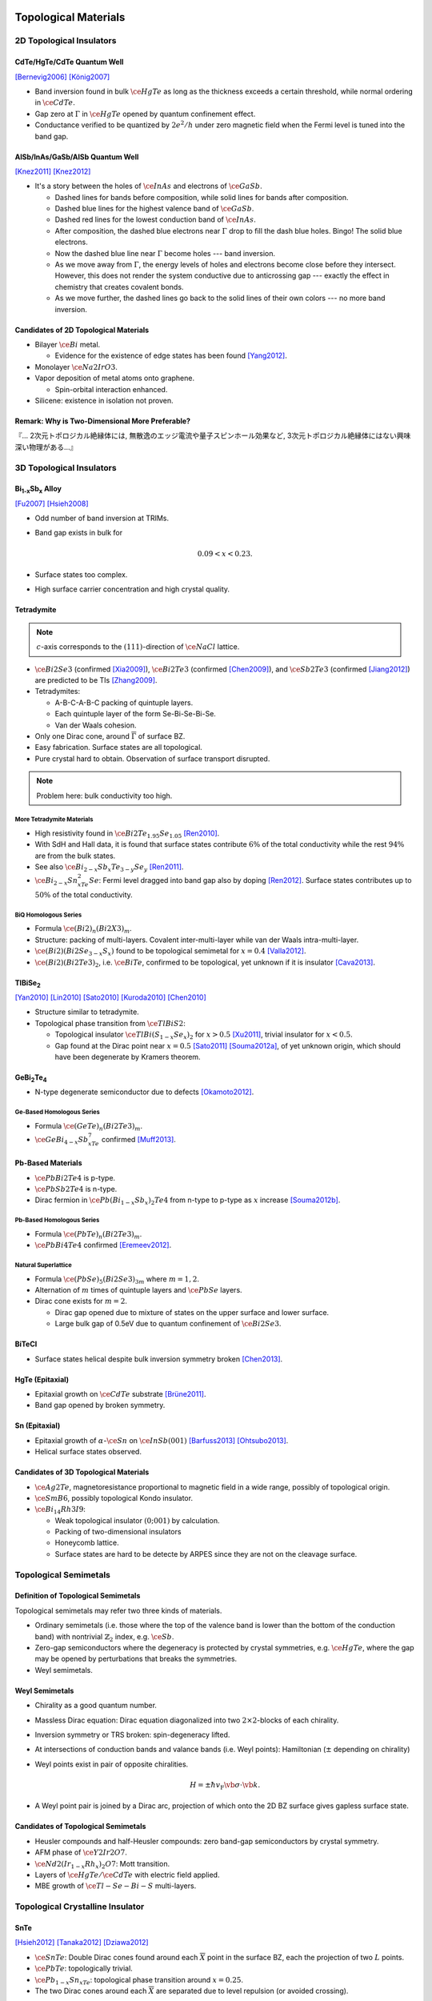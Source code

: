 Topological Materials
==============================

.. rst-class:: text-right text-muted

    『遠いのは、距離じゃなくて次元なんだよ。』

    『三次元ってのはな、もっと面倒くさいんだよ。』

2D Topological Insulators
-------------------------

CdTe/HgTe/CdTe Quantum Well
^^^^^^^^^^^^^^^^^^^^^^^^^^^^

.. image:: https://badgen.net/badge/Type/ℤ%2F2/purple
.. image:: https://badgen.net/badge/Dimension/2D/orange
.. image:: https://badgen.net/badge/Gap/10mV/red
.. image:: https://badgen.net/badge/Temperature/0.1K/red

[Bernevig2006]_
[König2007]_

* Band inversion found in bulk :math:`\ce{HgTe}` as long as the thickness exceeds a certain threshold, while normal ordering in :math:`\ce{CdTe}`.
* Gap zero at :math:`\Gamma` in :math:`\ce{HgTe}` opened by quantum confinement effect.
* Conductance verified to be quantized by :math:`2e^2/h` under zero magnetic field when the Fermi level is tuned into the band gap.

AlSb/InAs/GaSb/AlSb Quantum Well
^^^^^^^^^^^^^^^^^^^^^^^^^^^^^^^^

.. image:: https://badgen.net/badge/Type/ℤ%2F2/purple
.. image:: https://badgen.net/badge/Dimension/2D/orange
.. image:: https://badgen.net/badge/Gap/4meV/red
.. image:: https://badgen.net/badge/Temperature/4K/orange

[Knez2011]_
[Knez2012]_

.. rst-class:: block-center max-w100

    .. image:: https://ars.els-cdn.com/content/image/1-s2.0-S0022024816307904-gr1.jpg

.. rst-class:: text-center

    From `InAs/GaSb/AlSb composite quantum well structure preparation with help of reflectance anisotropy spectroscopy <https://www.sciencedirect.com/science/article/pii/S0022024816307904>`_

* It's a story between the holes of :math:`\ce{InAs}` and electrons of :math:`\ce{GaSb}`.

  * Dashed lines for bands before composition, while solid lines for bands after composition.
  * Dashed blue lines for the highest valence band of :math:`\ce{GaSb}`.
  * Dashed red lines for the lowest conduction band of :math:`\ce{InAs}`.
  * After composition, the dashed blue electrons near :math:`\Gamma` drop to fill the dash blue holes. Bingo! The solid blue electrons.
  * Now the dashed blue line near :math:`\Gamma` become holes --- band inversion.
  * As we move away from :math:`\Gamma`, the energy levels of holes and electrons become close before they intersect. However, this does not render the system conductive due to anticrossing gap --- exactly the effect in chemistry that creates covalent bonds.
  * As we move further, the dashed lines go back to the solid lines of their own colors --- no more band inversion.

Candidates of 2D Topological Materials
^^^^^^^^^^^^^^^^^^^^^^^^^^^^^^^^^^^^^^^^

* Bilayer :math:`\ce{Bi}` metal.
  
  * Evidence for the existence of edge states has been found [Yang2012]_.
* Monolayer :math:`\ce{Na2IrO3}`.
* Vapor deposition of metal atoms onto graphene.
  
  * Spin-orbital interaction enhanced.
* Silicene: existence in isolation not proven.

Remark: Why is Two-Dimensional More Preferable?
^^^^^^^^^^^^^^^^^^^^^^^^^^^^^^^^^^^^^^^^^^^^^^^^

| 『... 2次元トポロジカル絶縁体には, 無散逸のエッジ電流や量子スピンホール効果など, 3次元トポロジカル絶縁体にはない興味深い物理がある...』

3D Topological Insulators
-----------------------------

Bi\ :subscript:`1-x`\ Sb\ :subscript:`x` Alloy
^^^^^^^^^^^^^^^^^^^^^^^^^^^^^^^^^^^^^^^^^^^^^^^^^^

.. image:: https://badgen.net/badge/Type/ℤ%2F2(1;111)/purple
.. image:: https://badgen.net/badge/Dimension/3D/cyan
.. image:: https://badgen.net/badge/Gap/30meV/orange
.. image:: https://badgen.net/badge/Temperature/>4K/orange

[Fu2007]_ [Hsieh2008]_

* Odd number of band inversion at TRIMs.
* Band gap exists in bulk for
  
  .. math::
      0.09 < x < 0.23.
* Surface states too complex.
* High surface carrier concentration and high crystal quality.

Tetradymite
^^^^^^^^^^^^^^^^^^^^^^^^^^^^^^^^^^^^^^^^^^

.. image:: https://badgen.net/badge/Type/ℤ%2F2(1;000)/purple
.. image:: https://badgen.net/badge/Dimension/3D/cyan
.. image:: https://badgen.net/badge/Gap/~0.3eV/green
.. image:: https://badgen.net/badge/Temperature/<55K/yellow

.. note::
    :math:`c`-axis corresponds to the :math:`(111)`-direction of :math:`\ce{NaCl}` lattice.

* :math:`\ce{Bi2Se3}` (confirmed [Xia2009]_), :math:`\ce{Bi2Te3}` (confirmed [Chen2009]_), and :math:`\ce{Sb2Te3}` (confirmed [Jiang2012]_) are predicted to be TIs [Zhang2009]_.
* Tetradymites:

  * A-B-C-A-B-C packing of quintuple layers.
  * Each quintuple layer of the form Se-Bi-Se-Bi-Se.
  * Van der Waals cohesion.
* Only one Dirac cone, around :math:`\overline{\Gamma}` of surface BZ.
* Easy fabrication. Surface states are all topological.
* Pure crystal hard to obtain. Observation of surface transport disrupted.

.. note::
    Problem here: bulk conductivity too high.

More Tetradymite Materials
""""""""""""""""""""""""""""""

* High resistivity found in :math:`\ce{Bi2Te_{1.95}Se_{1.05}}` [Ren2010]_.
* With SdH and Hall data, it is found that surface states contribute :math:`6\%` of the total conductivity while the rest :math:`94\%` are from the bulk states.
* See also :math:`\ce{Bi_{2-x}Sb_{x}Te_{3-y}Se_y}` [Ren2011]_.
* :math:`\ce{Bi_{2-x}Sn_xTe_2Se}`: Fermi level dragged into band gap also by doping [Ren2012]_. Surface states contributes up to :math:`50\%` of the total conductivity.

BiQ Homologous Series
""""""""""""""""""""""""""

* Formula :math:`\ce{(Bi2)_n(Bi2X3)_m}`.
* Structure: packing of multi-layers. Covalent inter-multi-layer while van der Waals intra-multi-layer.
* :math:`\ce{(Bi2)(Bi2Se_{3-x}S_x)}` found to be topological semimetal for :math:`x=0.4` [Valla2012]_.
* :math:`\ce{(Bi2)(Bi2Te3)_2}`, i.e. :math:`\ce{BiTe}`, confirmed to be topological, yet unknown if it is insulator [Cava2013]_.

TlBiSe\ :subscript:`2`
^^^^^^^^^^^^^^^^^^^^^^^^^^^^^^^^^^^^^^^^^^^^^^^^^^

.. image:: https://badgen.net/badge/Type/ℤ%2F2(1;000)/purple
.. image:: https://badgen.net/badge/Dimension/3D/cyan
.. image:: https://badgen.net/badge/Gap/~0.35eV/green
.. image:: https://badgen.net/badge/Temperature/<20K/yellow

[Yan2010]_ [Lin2010]_ [Sato2010]_ [Kuroda2010]_ [Chen2010]_

* Structure similar to tetradymite.
* Topological phase transition from :math:`\ce{TlBiS2}`:

  * Topological insulator :math:`\ce{TlBi(S_{1-x}Se_x)_2}` for :math:`x>0.5` [Xu2011]_, trivial insulator for :math:`x<0.5`.
  * Gap found at the Dirac point near :math:`x=0.5` [Sato2011]_ [Souma2012a]_, of yet unknown origin, which should have been degenerate by Kramers theorem.

GeBi\ :subscript:`2`\ Te\ :subscript:`4`
^^^^^^^^^^^^^^^^^^^^^^^^^^^^^^^^^^^^^^^^^^^^^^^^^^

.. image:: https://badgen.net/badge/Type/ℤ%2F2(1;000)/purple
.. image:: https://badgen.net/badge/Dimension/3D/cyan
.. image:: https://badgen.net/badge/Gap/~0.18eV/green
.. image:: https://badgen.net/badge/Temperature/~50K/yellow

* N-type degenerate semiconductor due to defects [Okamoto2012]_.

Ge-Based Homologous Series
""""""""""""""""""""""""""""""""""""

* Formula :math:`\ce{(GeTe)_n(Bi2Te3)_m}`.
* :math:`\ce{GeBi_{4-x}Sb_xTe_7}` confirmed [Muff2013]_.

Pb-Based Materials
^^^^^^^^^^^^^^^^^^^^^^^^^^^^^^^^^^^^^^^^^^

.. image:: https://badgen.net/badge/Type/ℤ%2F2(1;000)/purple
.. image:: https://badgen.net/badge/Dimension/3D/cyan
.. image:: https://badgen.net/badge/Gap/~0.2eV/green
.. image:: https://badgen.net/badge/Temperature/~30K/yellow

* :math:`\ce{PbBi2Te4}` is p-type.
* :math:`\ce{PbSb2Te4}` is n-type.
* Dirac fermion in :math:`\ce{Pb(Bi_{1-x}Sb_x)_2Te4}` from n-type to p-type as :math:`x` increase [Souma2012b]_.

Pb-Based Homologous Series
""""""""""""""""""""""""""""""

* Formula :math:`\ce{(PbTe)_n(Bi2Te3)_m}`.
* :math:`\ce{PbBi4Te4}` confirmed [Eremeev2012]_.

Natural Superlattice
""""""""""""""""""""""""

* Formula :math:`\ce{(PbSe)_5(Bi2Se3)_{3m}}` where :math:`m=1,2`.
* Alternation of :math:`m` times of quintuple layers and :math:`\ce{PbSe}` layers.
* Dirac cone exists for :math:`m=2`.

  * Dirac gap opened due to mixture of states on the upper surface and lower surface.

  * Large bulk gap of 0.5eV due to quantum confinement of :math:`\ce{Bi2Se3}`.

BiTeCl
^^^^^^^^^^^^^^^^

.. image:: https://badgen.net/badge/Type/ℤ%2F2(1;000)/purple
.. image:: https://badgen.net/badge/Dimension/3D/cyan
.. image:: https://badgen.net/badge/Gap/~0.22eV/green
.. image:: https://badgen.net/badge/Temperature/~10K/orange
.. image:: https://badgen.net/badge/P/broken/red

* Surface states helical despite bulk inversion symmetry broken [Chen2013]_.

HgTe (Epitaxial)
^^^^^^^^^^^^^^^^^^^^^

.. image:: https://badgen.net/badge/Type/ℤ%2F2(1;000)/purple
.. image:: https://badgen.net/badge/Dimension/3D/cyan
.. image:: https://badgen.net/badge/Gap/~20meV/orange
.. image:: https://badgen.net/badge/Temperature/~50mK/red

* Epitaxial growth on :math:`\ce{CdTe}` substrate [Brüne2011]_.
* Band gap opened by broken symmetry.

Sn (Epitaxial)
^^^^^^^^^^^^^^^^^

.. image:: https://badgen.net/badge/Type/ℤ%2F2(1;000)/purple
.. image:: https://badgen.net/badge/Dimension/3D/cyan
.. image:: https://badgen.net/badge/Gap/~30meV/orange
.. image:: https://badgen.net/badge/Temperature/~20K/yellow

* Epitaxial growth of :math:`\alpha`-:math:`\ce{Sn}` on :math:`\ce{InSb} (001)` [Barfuss2013]_ [Ohtsubo2013]_.
* Helical surface states observed.

Candidates of 3D Topological Materials
^^^^^^^^^^^^^^^^^^^^^^^^^^^^^^^^^^^^^^^^

* :math:`\ce{Ag2Te}`, magnetoresistance proportional to magnetic field in a wide range, possibly of topological origin.
* :math:`\ce{SmB6}`, possibly topological Kondo insulator.
* :math:`\ce{Bi_{14}Rh3I9}`:

  * Weak topological insulator :math:`(0;001)` by calculation.
  * Packing of two-dimensional insulators
  * Honeycomb lattice. 
  * Surface states are hard to be detecte by ARPES since they are not on the cleavage surface.

Topological Semimetals
-----------------------------

Definition of Topological Semimetals
^^^^^^^^^^^^^^^^^^^^^^^^^^^^^^^^^^^^^^^^

Topological semimetals may refer two three kinds of materials.

* Ordinary semimetals (i.e. those where the top of the valence band is lower than the bottom of the conduction band) with nontrivial :math:`\mathbb{Z}_2` index, e.g. :math:`\ce{Sb}`.
* Zero-gap semiconductors where the degeneracy is protected by crystal symmetries, e.g. :math:`\ce{HgTe}`, where the gap may be opened by perturbations that breaks the symmetries.
* Weyl semimetals.

Weyl Semimetals
^^^^^^^^^^^^^^^^^^^^

* Chirality as a good quantum number.
* Massless Dirac equation: Dirac equation diagonalized into two :math:`2\times 2`-blocks of each chirality.
* Inversion symmetry or TRS broken: spin-degeneracy lifted.
* At intersections of conduction bands and valance bands (i.e. Weyl points): Hamiltonian (:math:`\pm` depending on chirality)
* Weyl points exist in pair of opposite chiralities.

  .. math::
      H = \pm \hbar v_{\mathrm{F}} \vb{\sigma}\cdot \vb{k}.
* A Weyl point pair is joined by a Dirac arc, projection of which onto the 2D BZ surface gives gapless surface state.

Candidates of Topological Semimetals
^^^^^^^^^^^^^^^^^^^^^^^^^^^^^^^^^^^^^^^^

* Heusler compounds and half-Heusler compounds: zero band-gap semiconductors by crystal symmetry.
* AFM phase of :math:`\ce{Y2Ir2O7}`.
* :math:`\ce{Nd2(Ir_{1-x}Rh_x)_2O7}`: Mott transition.
* Layers of :math:`\ce{HgTe}/\ce{CdTe}` with electric field applied.
* MBE growth of :math:`\ce{Tl-Se-Bi-S}` multi-layers.

Topological Crystalline Insulator
------------------------------------

SnTe
^^^^^^^^^

.. image:: https://badgen.net/badge/Type/ℤ%2F2(0;000)/grey
.. image:: https://badgen.net/badge/Type/Mirror(-2)/purple
.. image:: https://badgen.net/badge/Dimension/3D/cyan
.. image:: https://badgen.net/badge/Gap/0.3eV/green
.. image:: https://badgen.net/badge/Temperature/~4K/orange

[Hsieh2012]_ [Tanaka2012]_ [Dziawa2012]_

* :math:`\ce{SnTe}`: Double Dirac cones found around each :math:`\overline{X}` point in the surface BZ, each the projection of two :math:`L` points.
* :math:`\ce{PbTe}`: topologically trivial.
* :math:`\ce{Pb_{1-x}Sn_xTe}`: topological phase transition around :math:`x=0.25`.
* The two Dirac cones around each :math:`\overline{X}` are separated due to level repulsion (or avoided crossing).

SnSe
===============

* :math:`\ce{Pb_{0.77}Sn_{0.23}Se}`: trivial insulator at RT while topological at :math:`T` goes down, where spin-orbital interaction increases due to lattice shrinking.

Glossary
-----------

.. glossary::
    Tetradymite/テトラジマイト/辉碲铋矿
        A mineral consisting of bismuth, tellurium and sulfide, :math:`\ce{Bi2Te2S}`, a.k.a. telluric bismuth.

References
-------------

.. [Bernevig2006] `Quantum Spin Hall Effect and Topological Phase Transition in HgTe Quantum Wells <https://www.science.org/doi/abs/10.1126/science.1133734>`_
.. [König2007] `Quantum Spin Hall Insulator State in HgTe Quantum Wells <https://www.science.org/doi/abs/10.1126/science.1148047>`_
.. [Knez2011] `Evidence for Helical Edge Modes in Inverted InAs/GaSb Quantum Wells <https://journals.aps.org/prl/abstract/10.1103/PhysRevLett.107.136603>`_
.. [Knez2012] `Andreev Reflection of Helical Edge Modes in InAs/GaSb Quantum Spin Hall Insulator <https://journals.aps.org/prl/abstract/10.1103/PhysRevLett.109.186603>`_
.. [Yang2012] `Spatial and Energy Distribution of Topological Edge States in Single Bi(111) Bilayer <https://journals.aps.org/prl/abstract/10.1103/PhysRevLett.109.016801>`_
.. [Fu2007] `Topological insulators with inversion symmetry <https://journals.aps.org/prb/abstract/10.1103/PhysRevB.76.045302>`_
.. [Hsieh2008] `A topological Dirac insulator in a quantum spin Hall phase <https://www.nature.com/articles/nature06843>`_
.. [Zhang2009] `Topological insulators in Bi2Se3, Bi2Te3 and Sb2Te3 with a single Dirac cone on the surface <https://www.nature.com/articles/nphys1270>`_
.. [Xia2009] `Observation of a large-gap topological-insulator class with a single Dirac cone on the surface <https://www.nature.com/articles/nphys1274>`_
.. [Chen2009] `Experimental Realization of a Three-Dimensional Topological Insulator, Bi2Te3 <https://www.science.org/doi/abs/10.1126/science.1173034>`_
.. [Jiang2012] `Landau Quantization and the Thickness Limit of Topological Insulator Thin Films of Sb2Te3 <https://journals.aps.org/prl/abstract/10.1103/PhysRevLett.108.016401>`_
.. [Ren2010] `Large bulk resistivity and surface quantum oscillations in the topological insulator Bi2Te2Se <https://journals.aps.org/prb/abstract/10.1103/PhysRevB.82.241306>`_
.. [Ren2011] `Optimizing Bi2−xSbxTe3−ySey solid solutions to approach the intrinsic topological insulator regime <https://journals.aps.org/prb/abstract/10.1103/PhysRevB.84.165311>`_
.. [Ren2012] `Fermi level tuning and a large activation gap achieved in the topological insulator Bi2Te2Se by Sn doping <https://journals.aps.org/prb/abstract/10.1103/PhysRevB.85.155301>`_
.. [Yan2010] `Theoretical prediction of topological insulators in thallium-based III-V-VI2 ternary chalcogenides <https://iopscience.iop.org/article/10.1209/0295-5075/90/37002/meta>`_
.. [Lin2010] `Single-Dirac-Cone Topological Surface States in the TlBiSe2 Class of Topological Semiconductors <https://journals.aps.org/prl/abstract/10.1103/PhysRevLett.105.036404>`_
.. [Sato2010] `Direct Evidence for the Dirac-Cone Topological Surface States in the Ternary Chalcogenide TlBiSe2 <https://journals.aps.org/prl/abstract/10.1103/PhysRevLett.105.136802>`_
.. [Kuroda2010] `Experimental Realization of a Three-Dimensional Topological Insulator Phase in Ternary Chalcogenide TlBiSe2 <https://journals.aps.org/prl/abstract/10.1103/PhysRevLett.105.146801>`_
.. [Chen2010] `Single Dirac Cone Topological Surface State and Unusual Thermoelectric Property of Compounds from a New Topological Insulator Family <https://journals.aps.org/prl/abstract/10.1103/PhysRevLett.105.266401>`_
.. [Xu2011] `Topological Phase Transition and Texture Inversion in a Tunable Topological Insulator <https://www.science.org/doi/abs/10.1126/science.1201607>`_
.. [Sato2011] `Unexpected mass acquisition of Dirac fermions at the quantum phase transition of a topological insulator <https://www.nature.com/articles/nphys2058>`_
.. [Souma2012a] `Spin Polarization of Gapped Dirac Surface States Near the Topological Phase Transition in TlBi(S1−xSex)2 <https://journals.aps.org/prl/abstract/10.1103/PhysRevLett.109.186804>`_
.. [Okamoto2012] `Observation of a highly spin-polarized topological surface state in GeBi2Te4 <https://journals.aps.org/prb/abstract/10.1103/PhysRevB.86.195304>`_
.. [Souma2012b] `Topological Surface States in Lead-Based Ternary Telluride Pb(Bi1−xSbx)2Te4 <https://journals.aps.org/prl/abstract/10.1103/PhysRevLett.108.116801>`_
.. [Eremeev2012] `Atom-specific spin mapping and buried topological states in a homologous series of topological insulators <https://www.nature.com/articles/ncomms1638>`_
.. [Muff2013] `Separating the bulk and surface n- to p-type transition in the topological insulator GeBi4−xSbxTe7 <https://journals.aps.org/prb/abstract/10.1103/PhysRevB.88.035407>`_
.. [Chen2013] `Discovery of a single topological Dirac fermion in the strong inversion asymmetric compound BiTeCl <https://www.nature.com/articles/nphys2768>`_
.. [Valla2012] `Topological semimetal in a Bi-Bi2Se3 infinitely adaptive superlattice phase <https://journals.aps.org/prb/abstract/10.1103/PhysRevB.86.241101>`_
.. [Cava2013] `Crystal structure and chemistry of topological insulators <https://pubs.rsc.org/en/content/articlelanding/2013/tc/c3tc30186a>`_
.. [Brüne2011] `Quantum Hall Effect from the Topological Surface States of Strained Bulk HgTe <https://journals.aps.org/prl/abstract/10.1103/PhysRevLett.106.126803>`_
.. [Barfuss2013] `Elemental Topological Insulator with Tunable Fermi Level: Strained α-Sn on InSb(001) <https://journals.aps.org/prl/abstract/10.1103/PhysRevLett.111.157205>`_
.. [Ohtsubo2013] `Dirac Cone with Helical Spin Polarization in Ultrathin α-Sn(001) Films <https://journals.aps.org/prl/abstract/10.1103/PhysRevLett.111.216401>`_
.. [Nakayama2012] `Manipulation of Topological States and the Bulk Band Gap Using Natural Heterostructures of a Topological Insulator <https://journals.aps.org/prl/abstract/10.1103/PhysRevLett.109.236804>`_
.. [Hsieh2012] `Topological crystalline insulators in the SnTe material class <https://www.nature.com/articles/ncomms1969>`_
.. [Tanaka2012] `Experimental realization of a topological crystalline insulator in SnTe <https://www.nature.com/articles/nphys2442>`_
.. [Dziawa2012] `Topological crystalline insulator states in Pb1−xSnxSe <https://www.nature.com/articles/nmat3449>`_